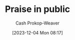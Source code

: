 :PROPERTIES:
:ID:       7c35c514-f4dd-4ed6-b071-b8be133e23b2
:LAST_MODIFIED: [2023-12-04 Mon 08:17]
:END:
#+title: Praise in public
#+hugo_custom_front_matter: :slug "7c35c514-f4dd-4ed6-b071-b8be133e23b2"
#+author: Cash Prokop-Weaver
#+date: [2023-12-04 Mon 08:17]
#+filetags: :hastodo:concept:
* TODO [#2] Expand :noexport:
https://www.radicalcandor.com/blog/public-praise-private-criticism/
* TODO [#2] Flashcards :noexport:
